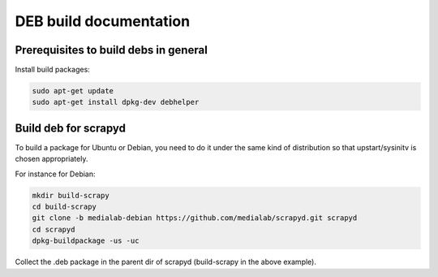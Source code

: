 =======================
DEB build documentation
=======================

Prerequisites to build debs in general
--------------------------------------
 
Install build packages:

.. code-block:: bash

  sudo apt-get update
  sudo apt-get install dpkg-dev debhelper


Build deb for scrapyd
---------------------

To build a package for Ubuntu or Debian, you need to do it under the same kind of distribution so that upstart/sysinitv is chosen appropriately.

For instance for Debian:

.. code-block:: bash

  mkdir build-scrapy
  cd build-scrapy
  git clone -b medialab-debian https://github.com/medialab/scrapyd.git scrapyd
  cd scrapyd
  dpkg-buildpackage -us -uc
  

Collect the .deb package in the parent dir of scrapyd (build-scrapy in the above example).

